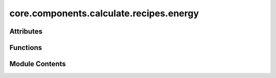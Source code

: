 core.components.calculate.recipes.energy
========================================

.. py:module:: core.components.calculate.recipes.energy

.. autoapi-nested-parse::

   Copyright (c) Meta Platforms, Inc. and affiliates.

   This source code is licensed under the MIT license found in the
   LICENSE file in the root directory of this source tree.

   Original source: https://github.com/janosh/matbench-discovery/blob/main/matbench_discovery/energy.py

   MIT License

   Copyright (c) 2022 Janosh Riebesell

   Permission is hereby granted, free of charge, to any person obtaining a copy
   of this software and associated documentation files (the "Software"), to deal
   in the Software without restriction, including without limitation the rights
   to use, copy, modify, merge, publish, distribute, sublicense, and/or sell
   copies of the Software, and to permit persons to whom the Software is
   furnished to do so, subject to the following conditions:

   The above copyright notice and this permission notice shall be included in all
   copies or substantial portions of the Software.

   The software is provided "as is", without warranty of any kind, express or
   implied, including but not limited to the warranties of merchantability,
   fitness for a particular purpose and noninfringement. In no event shall the
   authors or copyright holders be liable for any claim, damages or other
   liability, whether in an action of contract, tort or otherwise, arising from,
   out of or in connection with the software or the use or other dealings in the
   software.



Attributes
----------

.. autoapisummary::

   core.components.calculate.recipes.energy.pmg_installed


Functions
---------

.. autoapisummary::

   core.components.calculate.recipes.energy.calc_energy_from_e_refs


Module Contents
---------------

.. py:data:: pmg_installed
   :value: True


.. py:function:: calc_energy_from_e_refs(struct_or_entry: pymatgen.util.typing.EntryLike | pymatgen.core.Structure | pymatgen.core.Composition | str, ref_energies: dict[str, float], total_energy: float | None = None) -> float

   Calculate energy per atom relative to reference states (e.g., for formation or
   cohesive energy calculations).

   :param struct_or_entry: Either:
                           - A pymatgen Entry (PDEntry, ComputedEntry, etc.) or entry dict containing
                             'energy' and 'composition' keys
                           - A Structure or Composition object or formula string (must also provide
                             total_energy)
   :type struct_or_entry: EntryLike | Structure | Composition | str
   :param ref_energies: Dictionary of reference energies per atom.
                        For formation energy: elemental reference energies (e.g.
                        mp_elemental_ref_energies).
                        For cohesive energy: isolated atom reference energies
   :type ref_energies: dict[str, float]
   :param total_energy: Total energy of the structure/composition. Required
                        if struct_or_entry is not an Entry or entry dict. Ignored otherwise.
   :type total_energy: float | None

   :returns: Energy per atom relative to references (e.g., formation or cohesive
             energy) in the same units as input energies.
   :rtype: float

   :raises TypeError: If input types are invalid
   :raises ValueError: If missing reference energies for some elements


